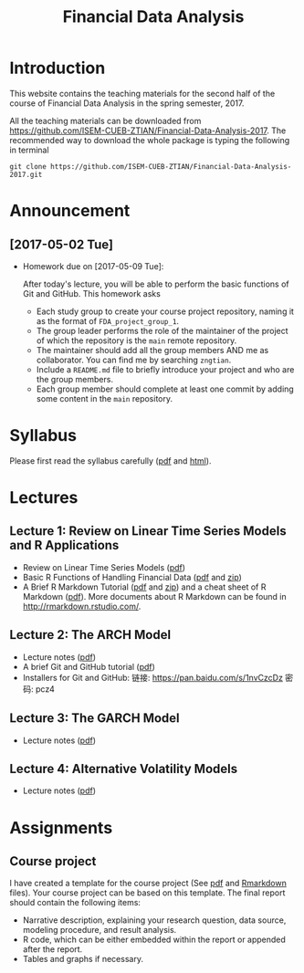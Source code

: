 #+TITLE: Financial Data Analysis
#+OPTIONS: toc:2 H:2 num:1

#+HTML_HEAD: <link rel="stylesheet" type="text/css" href="css/readtheorg.css" />

* Introduction

This website contains the teaching materials for the second half of
the course of Financial Data Analysis in the spring semester, 2017.

All the teaching materials can be downloaded from
https://github.com/ISEM-CUEB-ZTIAN/Financial-Data-Analysis-2017. The
recommended way to download the whole package is typing the following
in terminal
#+BEGIN_SRC shell
git clone https://github.com/ISEM-CUEB-ZTIAN/Financial-Data-Analysis-2017.git
#+END_SRC

* Announcement

** [2017-05-02 Tue]

- Homework due on [2017-05-09 Tue]:

  After today's lecture, you will be able to perform the
  basic functions of Git and GitHub. This homework asks
  - Each study group to create your course project repository, naming
    it as the format of ~FDA_project_group_1~.
  - The group leader performs the role of the maintainer of the
    project of which the repository is the ~main~ remote repository.
  - The maintainer should add all the group members AND me as
    collaborator. You can find me by searching ~zngtian~.
  - Include a ~README.md~ file to briefly introduce your project and
    who are the group members.
  - Each group member should complete at least one commit by adding
    some content in the ~main~ repository.

* Syllabus

Please first read the syllabus carefully ([[file:syllabus/syllabus_financial_data.pdf][pdf]] and [[file:syllabus/syllabus_financial_data_web.html][html]]).

* Lectures

** Lecture 1: Review on Linear Time Series Models and R Applications

- Review on Linear Time Series Models ([[file:lecturenotes/lecture_1/lecture_1.pdf][pdf]])
- Basic R Functions of Handling Financial Data ([[file:lecturenotes/lecture_1/rdocs/lecture_1_r.pdf][pdf]] and [[file:lecturenotes/lecture_1/rdocs.zip][zip]])
- A Brief R Markdown Tutorial ([[file:lecturenotes/rmarkdown_tutorial/rmarkdown_tutorial.pdf][pdf]] and [[file:lecturenotes/rmarkdown_tutorial/rmarkdown.zip][zip]]) and a cheat sheet of R
  Markdown ([[file:lecturenotes/rmarkdown_tutorial/rmarkdown_cheatsheet.pdf][pdf]]). More documents about R Markdown can be found in
  http://rmarkdown.rstudio.com/.

** Lecture 2: The ARCH Model

- Lecture notes ([[file:lecturenotes/lecture_2/slide_lecture_2.pdf][pdf]])
- A brief Git and GitHub tutorial ([[file:lecturenotes/git_tutorial/git_tutorial.pdf][pdf]])
- Installers for Git and GitHub:
  链接: https://pan.baidu.com/s/1nvCzcDz 密码: pcz4

** Lecture 3: The GARCH Model

- Lecture notes ([[file:lecturenotes/lecture_3/slide_lecture_3.pdf][pdf]])

** Lecture 4: Alternative Volatility Models

- Lecture notes ([[file:lecturenotes/lecture_4/slides_lecture_4.pdf][pdf]])

* Assignments

** Course project

I have created a template for the course project (See [[file:assignments/course_project/project_report_template.pdf][pdf]] and
[[file:assignments/course_project/project_report_template.Rmd][Rmarkdown]] files). Your course project can be based on this
template. The final report should contain the following items:
- Narrative description, explaining your research question, data
  source, modeling procedure, and result analysis.
- R code, which can be either embedded within the report or
  appended after the report.
- Tables and graphs if necessary.
